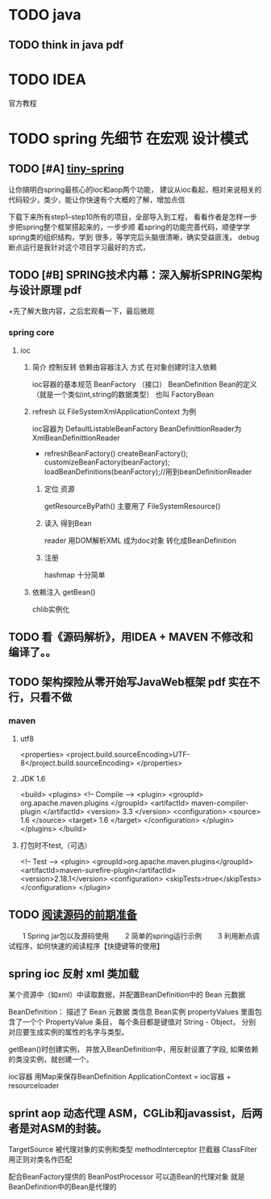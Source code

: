 

* TODO java
** TODO think in java pdf
* TODO IDEA
  官方教程
* TODO spring 先细节 在宏观 设计模式
** TODO [#A] [[https://github.com/code4craft/tiny-spring/releases][tiny-spring]]
   让你搞明白spring最核心的ioc和aop两个功能，
   建议从ioc看起，相对来说相关的代码较少，类少，能让你快速有个大概的了解，增加点信

   下载下来所有step1--step10所有的项目，全部导入到工程，
   看看作者是怎样一步步把spring整个框架搭起来的，一步步顺
   着spring的功能完善代码，顺便学学spring类的组织结构，学到
   很多，等学完后头脑很清晰，确实受益匪浅，
   debug断点运行是我针对这个项目学习最好的方式，
** TODO [#B] SPRING技术内幕：深入解析SPRING架构与设计原理 pdf 
  +先了解大致内容，之后宏观看一下，最后微观
 
*** spring core
**** ioc
***** 简介 控制反转 依赖由容器注入  方式 在对象创建时注入依赖
      ioc容器的基本规范 BeanFactory （接口）
      BeanDefinition Bean的定义（就是一个类似int,string的数据类型）
      也叫 FactoryBean
***** refresh 以 FileSystemXmlApplicationContext 为例
      ioc容器为 DefaultListableBeanFactory
      BeanDefinittionReader为  XmlBeanDefinittionReader
      + refreshBeanFactory()
        createBeanFactory();
        customizeBeanFactory(beanFactory);
        loadBeanDefinitions(beanFactory);//用到beanDefinitionReader 
****** 定位 资源
       getResourceByPath()  
       主要用了 FileSystemResource()
****** 读入 得到Bean
       reader 用DOM解析XML 成为doc对象
       转化成BeanDefinition
****** 注册
     hashmap 十分简单
***** 依赖注入  getBean()
      chlib实例化
** TODO 看《源码解析》，用IDEA + MAVEN 不修改和编译了。。
** TODO 架构探险从零开始写JavaWeb框架 pdf  实在不行，只看不做
*** maven
**** utf8
     <properties>
       <project.build.sourceEncoding>UTF-8</project.build.sourceEncoding>
     </properties>
****  JDK 1.6 
     <build>
     <plugins>
     <!-- Compile -->
     <plugin>
     <groupId> org.apache.maven.plugins </groupId>
         <artifactId> maven-compiler-plugin </artifactId>
         <version> 3.3 </version>
         <configuration>
             <source> 1.6 </source>
             <target> 1.6 </target>
         </configuration>
     </plugin>
     </plugins>
     </build>
**** 打包时不test,（可选）
     <!-- Test -->
     <plugin>
     <groupId>org.apache.maven.plugins</groupId>
     <artifactId>maven-surefire-plugin</artifactId>
     <version>2.18.1</version>
     <configuration>
     <skipTests>true</skipTests>
     </configuration>
     </plugin>
** TODO [[http://www.cnblogs.com/xing901022/p/4178963.html][阅读源码的前期准备]] 
　　1 Spring jar包以及源码使用
　　2 简单的spring运行示例
　　3 利用断点调试程序，如何快速的阅读程序【快捷键等的使用】
** spring ioc  反射 xml 类加载
   某个资源中（如xml）中读取数据，并配置BeanDefinition中的 Bean 元数据

   BeanDefinition： 描述了 Bean 元数据 
   类信息 
   Bean实例
   propertyValues 里面包含了一个个 PropertyValue 条目，
   每个条目都是键值对 String - Object，
   分别对应要生成实例的属性的名字与类型。
   
   getBean()时创建实例，
   并放入BeanDefinition中，用反射设置了字段,
   如果依赖的类没实例，就创建一个。

   ioc容器 用Map来保存BeanDefinition
   ApplicationContext = ioc容器 + resourceloader 
** sprint aop  动态代理 ASM，CGLib和javassist，后两者是对ASM的封装。
   TargetSource 被代理对象的实例和类型
   methodInterceptor 拦截器
   ClassFilter 用正则对类名作匹配

   配合BeanFactory提供的 BeanPostProcessor 可以造Bean的代理对象
   就是BeanDefinition中的Bean是代理的
